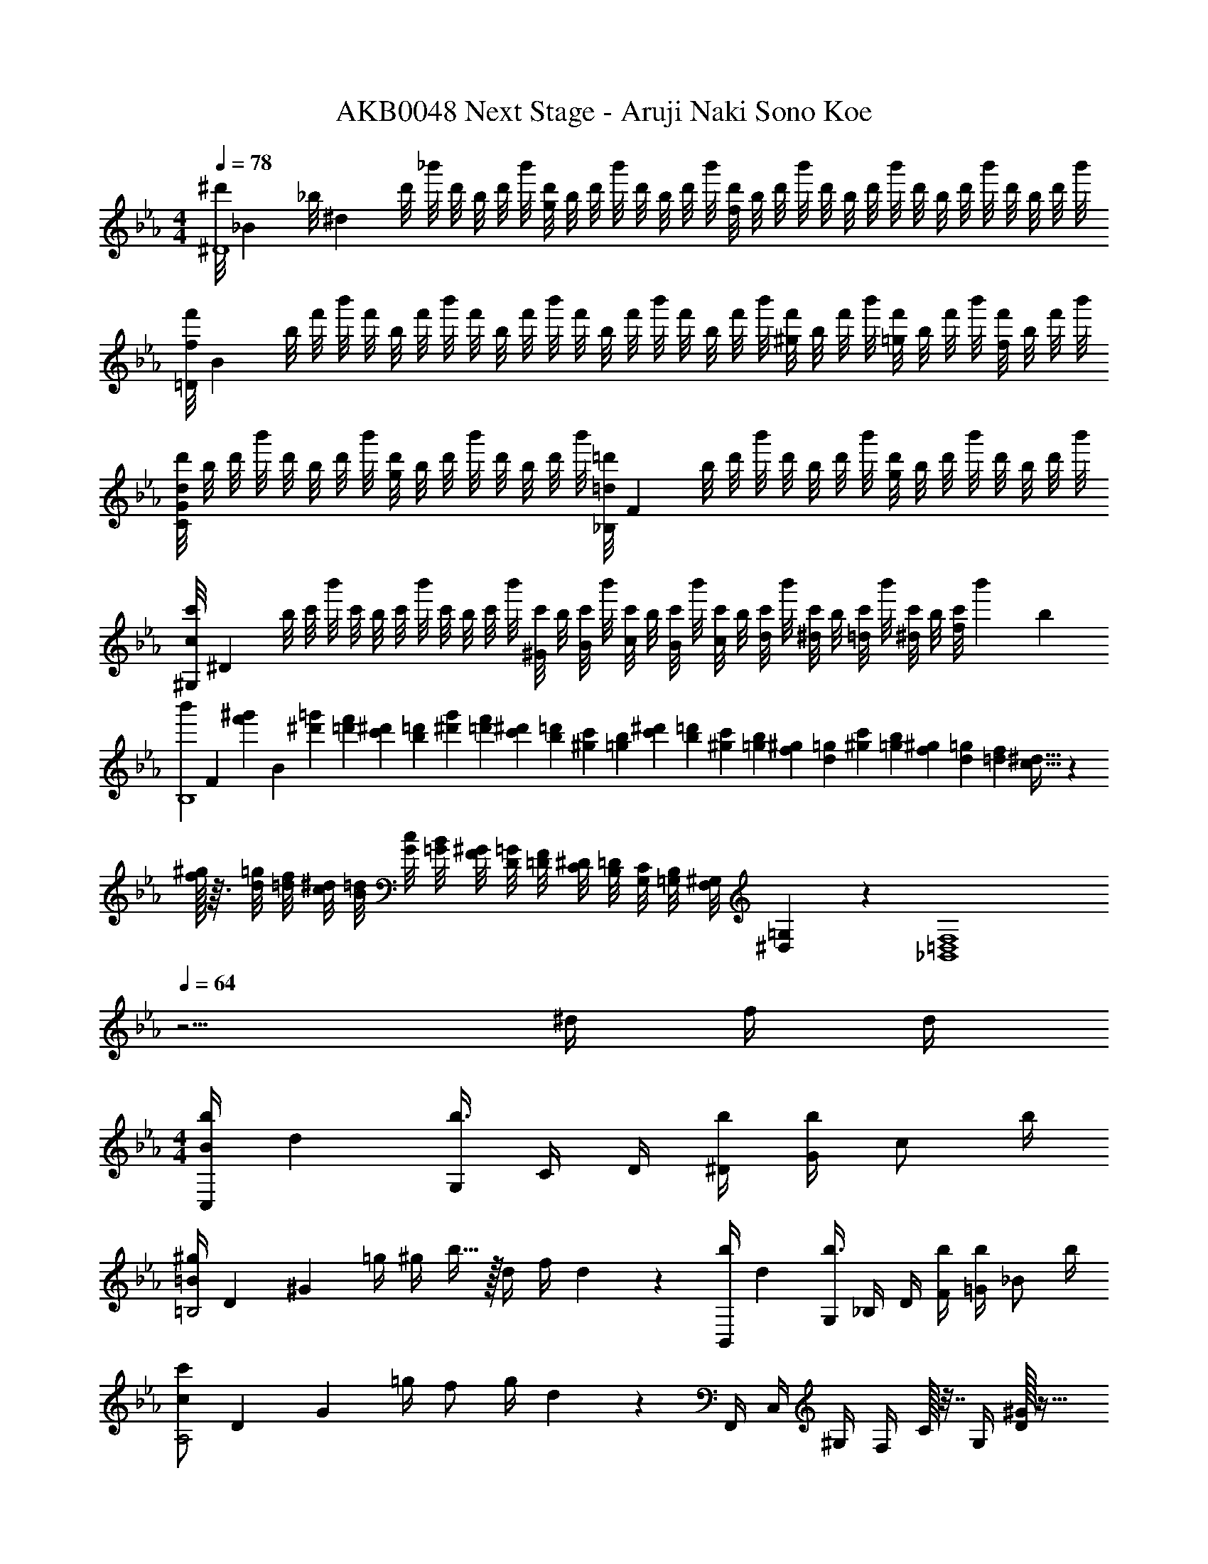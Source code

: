 X: 1
T: AKB0048 Next Stage - Aruji Naki Sono Koe
Z: ABC Generated by Starbound Composer
L: 1/4
M: 4/4
Q: 1/4=78
K: Eb
[z/10^d'/8^D4] [z/40_B39/10] [z3/40_b/8] [z/20^d19/5] d'/8 _b'/8 d'/8 b/8 d'/8 b'/8 [d'/8g29/28] b/8 d'/8 b'/8 d'/8 b/8 d'/8 b'/8 [d'/8f29/28] b/8 d'/8 b'/8 d'/8 b/8 d'/8 b'/8 d'/8 b/8 d'/8 b'/8 d'/8 b/8 d'/8 b'/8 
[z/10f'/8f19/10=D19/5] [z/40B37/10] b/8 f'/8 b'/8 f'/8 b/8 f'/8 b'/8 f'/8 b/8 f'/8 b'/8 f'/8 b/8 f'/8 b'/8 f'/8 b/8 f'/8 b'/8 [f'/8^g/2] b/8 f'/8 b'/8 [f'/8=g/2] b/8 f'/8 b'/8 [f'/8f/2] b/8 f'/8 b'/8 
[d'/8d29/28C49/24G49/24] b/8 d'/8 b'/8 d'/8 b/8 d'/8 b'/8 [d'/8g29/28] b/8 d'/8 b'/8 d'/8 b/8 d'/8 b'/8 [z/10=d'/8=d29/28_B,49/24] [z/40F27/14] b/8 d'/8 b'/8 d'/8 b/8 d'/8 b'/8 [d'/8g29/28] b/8 d'/8 b'/8 d'/8 b/8 d'/8 b'/8 
[z/10c'/8c17/12^G,19/5] [z/40^D37/10] b/8 c'/8 b'/8 c'/8 b/8 c'/8 b'/8 c'/8 b/8 c'/8 b'/8 [c'/8^G/4] b/8 [c'/8B/4] b'/8 [c'/8c/4] b/8 [c'/8B/4] b'/8 [c'/8c/4] b/8 [c'/8d/4] b'/8 [c'/8^d/4] b/8 [c'/8=d/4] b'/8 [c'/8^d/4] b/8 [c'/8f2/9] [z/24b'/20] b/12 
[z/10b'/6B,4] [z/15F39/10] [z/30^g'/6f'/6] [z2/15B19/5] [=g'/6^d'/6] [f'/6=d'/6] [^d'/6c'/6] [=d'/6b/6] [g'/6^d'/6] [f'/6=d'/6] [^d'/6c'/6] [=d'/6b/6] [c'/6^g/6] [b/6=g/6] [^d'/6c'/6] [=d'/6b/6] [c'/6^g/6] [b/6=g/6] [^g/6f/6] [=g/6d/6] [c'/6^g/6] [b/6=g/6] [^g/6f/6] [=g/6d/6] [f/6=d/6] [^d5/32c5/32] z/96 
[f/32^g/8] z3/32 [=g/8d/8] [f/8=d/8] [^d/8c/8] [=d/8B/8] [c/8G/8] [B/8=G/8] [^G/8F/8] [=G/8D/8] [F/8=D/8] [^D/8C/8] [=D/8B,/8] [C/8G,/8] [B,/8=G,/8] [^G,/8F,/8] [=G,/9^D,/9] z/72 [z2_B,,4=D,4F,4] 
Q: 1/4=64
z5/4 ^d/4 f/4 d/4 
M: 4/4
[z/12b/4C,/4B49/24] [z/6d23/12] [G,/4b3/4] C/4 D/4 [b/4^D/4] [G/4b/2] [z/4c/2] b/4 
[z/12^g/4=B19/10=B,2] [z/12D23/12] [z/12^G11/6] =g/4 ^g/4 b15/32 z/32 d/4 f/4 d3/20 z/10 [z/12b/4B,,/4] [z/6d23/12] [G,/4b3/4] _B,/4 D/4 [b/4F/4] [=G/4b/2] [z/4_B/2] b/4 
[z/12c'/2c19/10A,2] [z/12D23/12] [z/3G11/6] =g/4 f/2 g/4 d2/5 z/10 F,,/4 C,/4 ^G,/4 F,/4 C/32 z7/32 G,/4 [D/32^G/2] z15/32 
[C/32F,,/4D/2=G/2] z7/32 C,/4 [F,/4B/4] [=G,/4G19/16] ^G,/4 C/4 D/4 F,/4 G,,/4 D,/4 [=B,/4=B/2=d/2G/2g/2] =G,/4 [=D/4B/2d/2^F/2^f/2] B,/4 [G/4g/2B/2d/2] D/4 
[z/12C,/4c/2] [z/12^d3/7] [z/12g/3] [c'/4G,/4] [C/4g/4] [D/4=f/2] ^D/4 [d/4G/4] [c/4d15/32] C/4 F,,/4 [C,/4D/4] [F,/4^G/4] [G,/4=G/4] [^G,/4^G/4] [C/4=G/4] D/4 F,/4 
B,,/4 [F,/4D/4d/4] [_B,/4^G/4^g/4] [C/4=G/4=g/4] [=D/4^G/4^g/4] [=F/4=G/4=g/4] [_B/4d15/32] B,/4 [z/12f/4^D,,/4] [z/6B51/28] [B,,/4f/2] ^D,/4 [F,/4g/4] [=G,/4f/2] B,/4 [d/4^D/4] [F3/20d5/32] z/10 
[z2G4] 
Q: 1/4=73
z/2 ^d'/2 =d'/2 ^d'/4 [z/4b3/4] 
M: 4/4
g/4 d/4 [B/4^g/2] ^G/4 [=G/4=g/2] B/4 [d/4^g/4] [=g/4b17/24] [z/2D2] d'/2 =d'/2 ^d'/4 [z/4b3/4] 
f/4 =d/4 [B/4^g/2] F/4 [=D/4=g/2] ^D/4 [F/4^g/4] [B/4b17/24] [z/2c2e2C2G2] c'/2 g/2 =g/4 [z/4^g29/28] 
c/4 ^G/4 D/4 [C/2d'3/4] ^G,/4 [B,/4g/2] C/4 [B/4=g3/4] =G/4 D/4 [B,/2d'17/24] =G,/4 ^G,/4 [B,/4b/4] 
[F,/4c/2f/2^g/2c'/2] C/4 [F/4d/2=d'/2] G/4 [^G/4^d/2^d'/2] c/4 [c'/4f/4] [z/4c'/2B,9/4] [z/4F2] b/4 [d15/32b17/12] z/32 =d/2 ^d/4 B/4 
[z/4D,2] [b/4B,/4] [f'/4G/2] [b/4B,/4] [d'/4=G/2] [b/4B,/4] [f'/4^G/4] [b'/4B3/4] [_b''/2D2=G2] d/2 =d/2 ^d/4 [z/4B/2] 
[z/4=D,2] [B/4B,/4] [f'/4^G/2] [b/4B,/4] [d'/4=G/2] [b/4B,/4] [f'/4^G/4] [b'/4B3/4] [b''/2=G] c/2 [C/32E/32^G/2C,=G,] z15/32 =G/4 [z/4^G] 
F,/4 C/4 D/4 [z/2d3/4] c'/4 [G/32d'/4] z7/32 ^g'/4 [G,/4=G3/4] B,/4 D/4 [z/2G3/4d] b/4 d'/4 [B/4=g'/4] 
[^G,/4c/2] D/4 [^G/4=d/2] B/4 [z/4^d/2] c'/4 [c/32d'/4] z7/32 [^g'/4d/2] B,/4 [=d/4F/4] [B/4d3/2] [f'/4f/4] [b'b] 
[z3/32c3/4C3/4D3/4G3/4F,,] [z3/32C,29/32] [z9/16G,13/16] c/4 [c/2D/2G/2F,3/4G,3/4C3/4] c/4 [=D/2F/2c/2B,,3/4F,3/4B,3/4] f/4 [f/2B/2d/2B,3/2] [z/4f19/20] f'/4 f''/4 z/4 
[D/32F/32d3/4B3/4G,,] z/16 [z3/32F,29/32] [z9/16B,13/16] d/4 [d/2F/2B/2=G,3/4B,3/4D3/4] d/4 [^D/2=G/2d/2C,3/4G,3/4C3/4] =g/4 [g/2c/2^d/2C3/2D3/2G3/2] [z/4g15/32] =g'/4 [f'/4g''/4] d'/4 
F,,/4 C,/4 [^G,/4c/2^G/2d/2] F,/4 [C/4c/2] G,/4 [D/4=d/4] [C/4^d3/4] F,/4 C/4 [D/4c/2] C/4 [G/32g/4] z7/32 [d/4D/4] [c/4d/2] G/4 
_B,,,/8 F,,/8 B,,/8 C,/8 D,/10 ^D,/10 F,/10 =G,/10 ^G,3/32 z/160 B,,/8 F,/8 B,/8 C/8 =D/10 ^D/10 F/10 =G/10 ^G3/32 z/160 B,/8 F/8 B/8 c/8 =d/10 ^d/10 f/10 g/10 ^g3/32 z/160 B/8 f/8 b/8 c'/8 =d'/10 ^d'/10 f'/10 g'/10 ^g'3/32 z/160 
M: 17/16
[b'/12b/4] z/42 c''/12 z/56 [z/24b'/12] [z/20f/4] c''/12 z8/349 b'/12 z/96 [c''/12B/4] z/60 b'/14 z4/249 [z/16c''/14] [z/28F/4] b'/14 z/56 c''/14 z/56 [z/28b'/14] [z/20B,/4] c''/16 z15/494 b'/16 z7/415 [z/36c''/14] [z/16F,/4] b'/14 z5/224 c''/14 z5/224 [b'/14B,,/4] z/35 c''/14 z/35 [z/20b'/12] [z/24F,,/4] c''/12 z/56 b'/12 z/42 [b3/4B,,,2] z/4 [D/4d/4] [D/4d/4] [D/4d/4] [F/4f/4] 
[d/4D/4] 
M: 4/4
[B/4d/4=g/4b/4^D,,,4] [D,,/4D,/4B3/4d3/4g3/4b3/4] [B,,/4D,/4=G,/4] [D,/4G,/4B,/4] [B/4d/4g/4b/4G,/4B,/4D/4] [B,/4D/4b/2d/2g/2] [D/4=G/4] [B/32G/4b/4] z7/32 ^g/4 =g/4 ^g/4 [B15/32d15/32=g15/32b15/32] z/32 [D/4d/4] [F/4f/4] 
[d/4D/4] [B/32=d/4f/4b/4=D,,,4] z7/32 [=D,,/4=D,/4B3/4d3/4f3/4b3/4] [B,,/4D,/4F,/4] [D,/4F,/4B,/4] [B/4d/4f/4b/4F,/4B,/4=D/4] [B,/4D/4b/2d/2f/2] [D/4F/4] [B/32F/4b/4] z7/32 ^g/4 =g/4 ^g/4 [B15/32d15/32=g15/32] z/32 [G/4g/4] [F/4f/4] 
[z/4F/2f/2] [z/4C,,2] [^D,/4G,/4^d3/4] [G,/4C/4] [^D/4C/2] [z/4d/2] [G,/4C/4] [D,/4G,/4c'/2c/2] [C,/4D,/4] [z/4=d/2f/2c'/2B,,,2] [=D,/4F,/4] [B/4b/4F,/4B,/4] [B,/2=D/2B19/20b19/20] [F,/4B,/4] [D,/4F,/4] 
[b/4B,,/4D,/4B/4] [z/4c/2^d/2b/2^G,,,2^G,,2] C,/4 [^D,/4^G,/4C/4c/2d/2^g/2] D,/4 [G,/4C/4^D/4c/2d/2=g/2] G,/4 [C/4D/4^G/4d/2c/2] G,/4 [B,,,/4d/4] [F,,/4c/4] [f/4B,,/4] [F,/4f17/24] [z/4B,] [D,/4D/4] [F,/4F/4] 
[D,2/9D2/9] z/36 [B,/4D/4=G/4B/4C,,49/24C,49/24] [z/4B,3/4D3/4G3/4] B/10 d/10 b/10 b/10 d'/10 [b'/10B,/4D/4G/4B/4] d'/10 [z/20b/10] [z/20B,/2D/2G/2] b/10 d/10 B2/9 z/36 [B,/4B/4] [G,/4=B,/4D/4^G/4=B,,,19/10=B,,19/10] [=G,/4=G/4] [B/10^G,/4^G/4] d/10 [z/20b/10] [z/20_B,15/32B15/32] b/10 d'/10 b'/10 d'/10 [z/20b/10] [z/20D,/4D/4] b/10 d/10 [B2/9F,/4F/4] z/36 
[D/4D,/4] [B,/4D/4=G/4B/4_B,,,49/24_B,,49/24] [z/4B,3/4D3/4G3/4] B/10 d/10 b/10 b/10 d'/10 [b'/10B,/4D/4G/4B/4] d'/10 [z/20b/10] [z/20B,/2D/2G/2] b/10 d/10 B2/9 z/36 [B,/4B/4] [G/2C/2D/2A,,,19/10A,,19/10] [c/32=G,/4G/4] z11/160 g/10 [z/20c'/10] [z/20F,/2F/2] c'/10 =g'/10 c''/10 g'/10 [z/20c'/10] [z/20G,/4G/4] c'/10 g/10 [c2/9D,15/32D15/32] z5/18 
G,,/8 D,/8 ^G,/8 C/8 [D,/8c/2] G,/8 C/8 D/8 [G,/8d/2] C/8 D/8 ^G/8 [C/8^g/2] D/8 G/8 c/8 [G,,/8B/2=d/2=g/2] =D,/8 F,/8 B,/8 [=D/8b/4] F/8 [B/8g19/16] d/8 f/8 d/8 B/8 F/8 D/8 B,/8 F,/8 D,/8 
=G,,/8 D,/8 =G,/8 =B,/8 [D,/8=b/2=d'/2g/2g'/2] G,/8 B,/8 D/8 [G,/8b/2d'/2^f/2^f'/2] B,/8 D/8 =G/8 [B,/8g'/2g/2b/2d'/2] D/8 G/8 =B/8 [C,/8g'/2c'/2^d'/2c''/2] G,/8 C/8 D/8 [^D/8g'/4] G/8 [c/8=f'/2] ^d/8 g/8 d/8 [c/8d'2/9] G/8 [D/8d'/2] =D/8 C/8 G,/8 
F,,/4 [C,/4^D/4d/4] [^D,/4^G/4^g/4] [^G,/4=G/4=g/4] [C/4^G/4^g/4] [D/4=G/4=g/4] [^G/4d15/32] G,/4 B,,/4 [F,/4d/4d'/4] [_B,/4^g/4^g'/4] [C/4=g/4=g'/4] [=D/4^g/4^g'/4] [F/4=g/4=g'/4] [_B/4d15/32d'15/32] B,/4 
[=f/4f'/4D,/4_b/4d'/4] [B,/4f/2f'/2] ^D/4 [F/4g/4g'/4] [=G/4f/2f'/2] B/4 [d'/4d/4] [f/4d'15/7] [z5/4g2] 
Q: 1/4=66
B/4 c/4 =d/4 
[z/12^d5/4F,,2] [z/12D,23/12] [z/12G,11/6] D/4 ^G/4 =G/4 ^G/4 [=G/4B/4] [c2/9D15/32] z/36 =d/4 [z/12^dB,,2] [z/12F,23/12] [z/12B,11/6] D/4 ^G/4 =G/4 [^G/4=d19/20] =G/4 D15/32 z/32 
[F/4^D,,/2^d19/10] [z/4F/2] [z/4B,,/2] G/4 [D,/2F/2] [D/4F,/2] [z/4D53/32] [z3/2=G,2] 
Q: 1/4=60
z/2 
[d/32b/4=B,2] z5/96 [z7/96D23/12] [z3/32^G59/32] b3/2 b/4 [=B/24d/24D^g29/28_B,2] z23/24 [_B/2=g/2=D] [z/4G/2f/2] ^D/4 
[B2/9=G/4D,/4d9/5] z/36 [B,/4B3/4] D/4 F/4 [B/4G] B/2 B/4 [^C,/4^G/4] [^G,/4=G/4] [^C/4^G/4] [D/4B15/32] z/4 D/4 F/4 D/4 
[B/4=C,/4] [D,/4B3/4] G,/4 B,/4 [B/4=C] B/2 B/4 [=B,,/4G19/20] D,/4 G,/4 B,/4 [=B,/2D/2] [B,,/2F/2] 
D,,/4 _B,,/4 D,/4 F,/4 =G,/4 [F,/4_B,/4] [G,/4D/4] [B,/4F/4] [D/4=G/4] [B,/4F/4] [D/4G/4] [F/4B/4] [G/4d/4] [F/4B/4] [G/4d/4] [B/4f/4] 
[d/4g/4] [B/4f/4] [d/4g/4] [f/4b/4] [g/4d'/4] [b/4f'/4] d'/4 g'/32 z7/32 [b'/32b'9/5^d''2] z63/32 
M: 6/4
^D,,,6 
